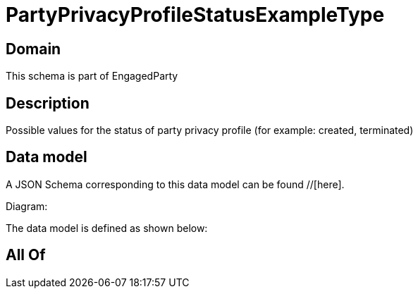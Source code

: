 = PartyPrivacyProfileStatusExampleType

[#domain]
== Domain

This schema is part of EngagedParty

[#description]
== Description
Possible values for the status of party privacy profile (for example: created, terminated)


[#data_model]
== Data model

A JSON Schema corresponding to this data model can be found //[here].

Diagram:


The data model is defined as shown below:


[#all_of]
== All Of

